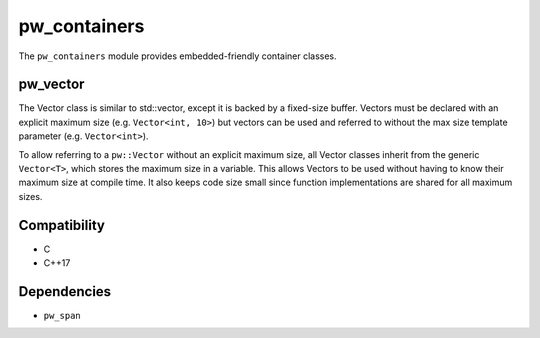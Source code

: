 .. default-domain:: cpp

.. highlight:: sh

-------------
pw_containers
-------------
The ``pw_containers`` module provides embedded-friendly container classes.

pw_vector
=========
The Vector class is similar to std::vector, except it is backed by a
fixed-size buffer. Vectors must be declared with an explicit maximum size
(e.g. ``Vector<int, 10>``) but vectors can be used and referred to without the
max size template parameter (e.g. ``Vector<int>``).

To allow referring to a ``pw::Vector`` without an explicit maximum size, all
Vector classes inherit from the generic ``Vector<T>``, which stores the maximum
size in a variable. This allows Vectors to be used without having to know
their maximum size at compile time. It also keeps code size small since
function implementations are shared for all maximum sizes.

Compatibility
=============
* C
* C++17

Dependencies
============
* ``pw_span``
